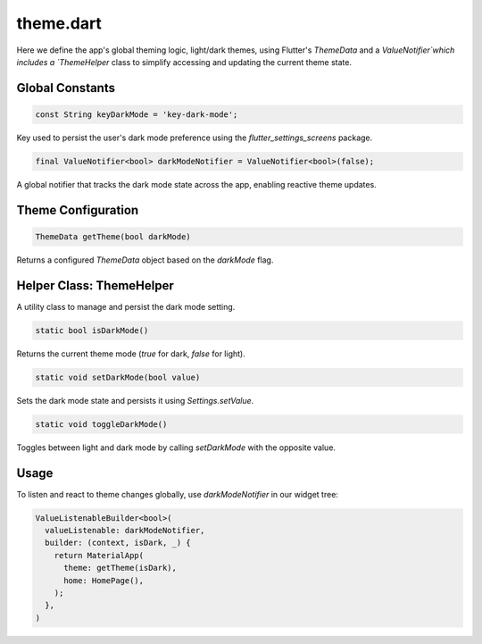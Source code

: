 theme.dart
==========

Here we define the app's global theming logic, light/dark themes, using Flutter's `ThemeData` and a `ValueNotifier`which includes a `ThemeHelper` class to simplify accessing and updating the current theme state.

Global Constants
----------------

.. code-block:: dart

   const String keyDarkMode = 'key-dark-mode';

Key used to persist the user's dark mode preference using the `flutter_settings_screens` package.

.. code-block:: dart

   final ValueNotifier<bool> darkModeNotifier = ValueNotifier<bool>(false);

A global notifier that tracks the dark mode state across the app, enabling reactive theme updates.

Theme Configuration
-------------------

.. code-block:: dart

   ThemeData getTheme(bool darkMode)

Returns a configured `ThemeData` object based on the `darkMode` flag. 

Helper Class: ThemeHelper
-------------------------

A utility class to manage and persist the dark mode setting.

.. code-block:: dart

   static bool isDarkMode()

Returns the current theme mode (`true` for dark, `false` for light).

.. code-block:: dart

   static void setDarkMode(bool value)

Sets the dark mode state and persists it using `Settings.setValue`.

.. code-block:: dart

   static void toggleDarkMode()

Toggles between light and dark mode by calling `setDarkMode` with the opposite value.

Usage
-----

To listen and react to theme changes globally, use `darkModeNotifier` in our widget tree:

.. code-block:: dart

   ValueListenableBuilder<bool>(
     valueListenable: darkModeNotifier,
     builder: (context, isDark, _) {
       return MaterialApp(
         theme: getTheme(isDark),
         home: HomePage(),
       );
     },
   )
